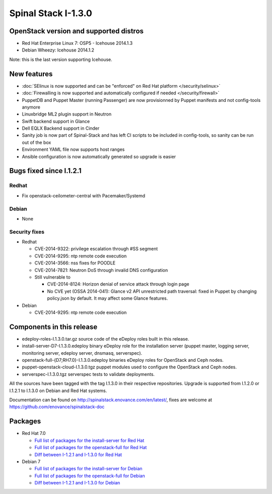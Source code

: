 Spinal Stack I-1.3.0
====================

OpenStack version and supported distros
---------------------------------------

* Red Hat Enterprise Linux 7: OSP5 - Icehouse 2014.1.3
* Debian Wheezy: Icehouse 2014.1.2

Note: this is the last version supporting Icehouse.

New features
------------

* :doc:`SElinux is now supported and can be "enforced" on Red Hat platform </security/selinux>`
* :doc:`Firewalling is now supported and automatically configured if needed </security/firewall>`
* PuppetDB and Puppet Master (running Passenger) are now provisionned by Puppet manifests and not config-tools anymore
* Linuxbridge ML2 plugin support in Neutron
* Swift backend support in Glance
* Dell EQLX Backend support in Cinder
* Sanity job is now part of Spinal-Stack and has left CI scripts to be included in config-tools, so sanity can be run out of the box
* Environment YAML file now supports host ranges
* Ansible configuration is now automatically generated so upgrade is easier

Bugs fixed since I.1.2.1
------------------------

Redhat
~~~~~~
* Fix openstack-ceilometer-central with Pacemaker/Systemd

Debian
~~~~~~
* None

Security fixes
~~~~~~~~~~~~~~
* Redhat

  * CVE-2014-9322: privilege escalation through #SS segment
  * CVE-2014-9295: ntp remote code execution
  * CVE-2014-3566: nss fixes for POODLE
  * CVE-2014-7821: Neutron DoS through invalid DNS configuration
  * Still vulnerable to

    * CVE-2014-8124: Horizon denial of service attack through login page
    * No CVE yet (OSSA 2014-041): Glance v2 API unrestricted path traversal: fixed in Puppet by changing policy.json by default. It may affect some Glance features.

* Debian

  * CVE-2014-9295: ntp remote code execution

Components in this release
--------------------------
* edeploy-roles-I.1.3.0.tar.gz source code of the eDeploy roles built in this release.
* install-server-D7-I.1.3.0.edeploy binary eDeploy role for the  installation server (puppet master, logging server, monitoring server,  edeploy server, dnsmasq, serverspec).
* openstack-full-{D7;RH7.0}-I.1.3.0.edeploy binaries eDeploy roles for OpenStack and Ceph nodes.
* puppet-openstack-cloud-I.1.3.0.tgz puppet modules used to configure the OpenStack and Ceph nodes.
* serverspec-I.1.3.0.tgz serverspec tests to validate deployments.

All the sources have been tagged with the tag I.1.3.0 in their respective repositories.
Upgrade is supported from I.1.2.0 or I.1.2.1 to I.1.3.0 on Debian and Red Hat systems.

Documentation can be found on http://spinalstack.enovance.com/en/latest/, fixes are welcome at https://github.com/enovance/spinalstack-doc

Packages
--------

* Red Hat 7.0

  * `Full list of packages for the install-server for Red Hat <https://raw.githubusercontent.com/enovance/spinalstack-doc/master/docs/source/changelog/icehouse/i130/RH7.0-I.1.3.0-install-server.packages.txt>`_
  * `Full list of packages for the openstack-full for Red Hat <https://raw.githubusercontent.com/enovance/spinalstack-doc/master/docs/source/changelog/icehouse/i130/RH7.0-I.1.3.0-openstack-full.packages.txt>`_
  * `Diff between I-1.2.1 and I-1.3.0 for Red Hat <https://raw.githubusercontent.com/enovance/spinalstack-doc/master/docs/source/changelog/icehouse/i130/openstack-full-RH7.0-I.1.3.0.diff>`_

* Debian 7

  * `Full list of packages for the install-server for Debian <https://raw.githubusercontent.com/enovance/spinalstack-doc/master/docs/source/changelog/icehouse/i130/D7-I.1.3.0-install-server.packages.txt>`_
  * `Full list of packages for the openstack-full for Debian <https://raw.githubusercontent.com/enovance/spinalstack-doc/master/docs/source/changelog/icehouse/i130/D7-I.1.3.0-openstack-full.packages.txt>`_
  * `Diff between I-1.2.1 and I-1.3.0 for Debian <https://raw.githubusercontent.com/enovance/spinalstack-doc/master/docs/source/changelog/icehouse/i130/openstack-full-D7-I.1.3.0.diff>`_
